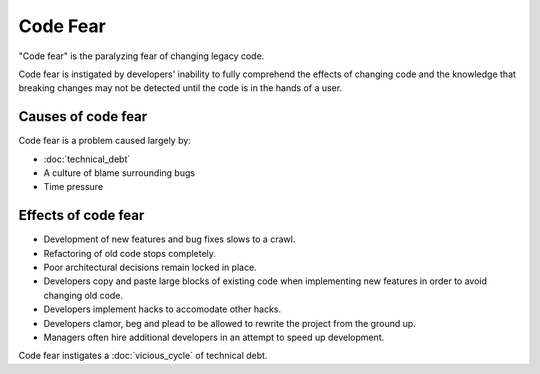 Code Fear
=========

"Code fear" is the paralyzing fear of changing legacy code.

Code fear is instigated by developers' inability to fully comprehend the effects
of changing code and the knowledge that breaking changes may not be detected until
the code is in the hands of a user.


Causes of code fear
-------------------

Code fear is a problem caused largely by:

* :doc:`technical_debt`
* A culture of blame surrounding bugs
* Time pressure


Effects of code fear
--------------------

* Development of new features and bug fixes slows to a crawl.
* Refactoring of old code stops completely.
* Poor architectural decisions remain locked in place.
* Developers copy and paste large blocks of existing code when implementing new features in order to avoid changing old code.
* Developers implement hacks to accomodate other hacks.
* Developers clamor, beg and plead to be allowed to rewrite the project from the ground up.
* Managers often hire additional developers in an attempt to speed up development.

Code fear instigates a :doc:`vicious_cycle` of technical debt.

